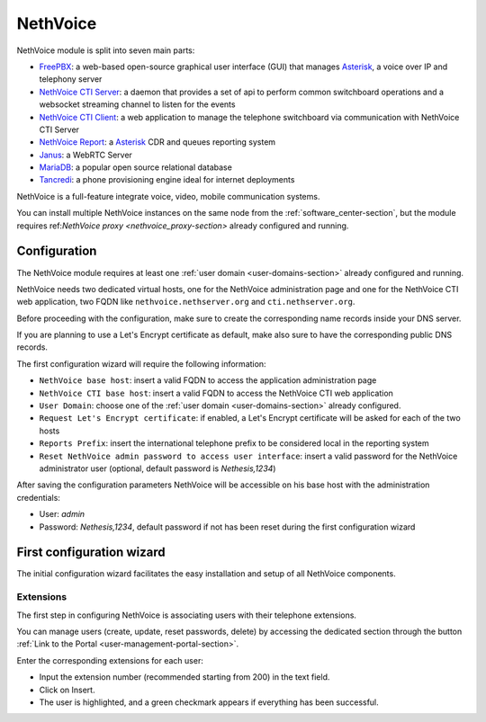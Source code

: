 .. _nethvoice-section:

=========
NethVoice
=========

NethVoice module is split into seven main parts:

* `FreePBX <https://www.freepbx.org/>`_: a web-based open-source graphical user interface (GUI) that manages `Asterisk <https://www.asterisk.org>`_, a voice over IP and telephony server
* `NethVoice CTI Server <https://github.com/nethesis/nethcti-server>`_: a daemon that provides a set of api to perform common switchboard operations and a websocket streaming channel to listen for the events
* `NethVoice CTI Client <https://github.com/nethesis/nethcti>`_: a web application to manage the telephone switchboard via communication with NethVoice CTI Server
* `NethVoice Report <https://github.com/nethesis/nethvoice-report>`_: a `Asterisk <https://www.asterisk.org>`_ CDR and queues reporting system
* `Janus <https://janus.conf.meetecho.com/>`_: a WebRTC Server 
* `MariaDB <https://mariadb.org/>`_: a popular open source relational database 
* `Tancredi <https://nethesis.github.io/tancredi>`_: a phone provisioning engine ideal for internet deployments

NethVoice is a full-feature integrate voice, video, mobile communication systems.

You can install multiple NethVoice instances on the same node from the :ref:`software_center-section`, but the module requires ref:`NethVoice proxy <nethvoice_proxy-section>` already configured and running.


Configuration
=============

The NethVoice module requires at least one :ref:`user domain <user-domains-section>` already configured and running.

NethVoice needs two dedicated virtual hosts, one for the NethVoice administration page and one for the NethVoice CTI web application, two FQDN like ``nethvoice.nethserver.org`` and ``cti.nethserver.org``.

Before proceeding with the configuration, make sure to create the corresponding name records inside your DNS server.

If you are planning to use a Let's Encrypt certificate as default, make also sure to have the corresponding public DNS records.

The first configuration wizard will require the following information:

* ``NethVoice base host``: insert a valid FQDN to access the application administration page
* ``NethVoice CTI base host``: insert a valid FQDN to access the NethVoice CTI web application
* ``User Domain``: choose one of the :ref:`user domain <user-domains-section>` already configured.
* ``Request Let's Encrypt certificate``: if enabled, a Let's Encrypt certificate will be asked for each of the two hosts
* ``Reports Prefix``: insert the international telephone prefix to be considered local in the reporting system 
* ``Reset NethVoice admin password to access user interface``: insert a valid password for the NethVoice administrator user (optional, default password is *Nethesis,1234*)

After saving the configuration parameters NethVoice will be accessible on his base host with the administration credentials:

* User: `admin`
* Password: `Nethesis,1234`, default password if not has been reset during the first configuration wizard

First configuration wizard
==========================

The initial configuration wizard facilitates the easy installation and setup of all NethVoice components.

Extensions
----------

The first step in configuring NethVoice is associating users with their telephone extensions.

You can manage users (create, update, reset passwords, delete) by accessing the dedicated section through the button :ref:`Link to the Portal <user-management-portal-section>`.

Enter the corresponding extensions for each user:

* Input the extension number (recommended starting from 200) in the text field.
* Click on Insert.
* The user is highlighted, and a green checkmark appears if everything has been successful.

